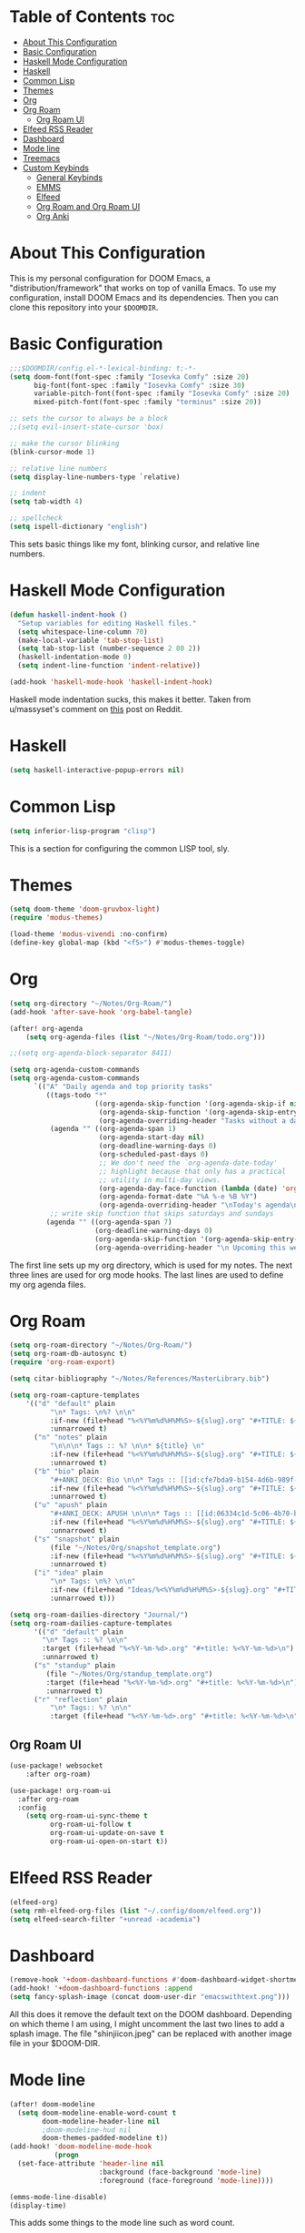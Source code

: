 #+TITLE My DOOM Emacs Configuration
#+AUTHOR Daniel Pinkston

* Table of Contents :toc:
- [[#about-this-configuration][About This Configuration]]
- [[#basic-configuration][Basic Configuration]]
- [[#haskell-mode-configuration][Haskell Mode Configuration]]
- [[#haskell][Haskell]]
- [[#common-lisp][Common Lisp]]
- [[#themes][Themes]]
- [[#org][Org]]
- [[#org-roam][Org Roam]]
  - [[#org-roam-ui][Org Roam UI]]
- [[#elfeed-rss-reader][Elfeed RSS Reader]]
- [[#dashboard][Dashboard]]
- [[#mode-line][Mode line]]
- [[#treemacs][Treemacs]]
- [[#custom-keybinds][Custom Keybinds]]
  - [[#general-keybinds][General Keybinds]]
  - [[#emms][EMMS]]
  - [[#elfeed][Elfeed]]
  - [[#org-roam-and-org-roam-ui][Org Roam and Org Roam UI]]
  - [[#org-anki][Org Anki]]

* About This Configuration
This is my personal configuration for DOOM Emacs, a "distribution/framework" that works on top of vanilla Emacs. To use my configuration, install DOOM Emacs and its dependencies. Then you can clone this repository into your =$DOOMDIR=.

* Basic Configuration
#+begin_src emacs-lisp :tangle yes
;;;$DOOMDIR/config.el-*-lexical-binding: t;-*-
(setq doom-font(font-spec :family "Iosevka Comfy" :size 20)
      big-font(font-spec :family "Iosevka Comfy" :size 30)
      variable-pitch-font(font-spec :family "Iosevka Comfy" :size 20)
      mixed-pitch-font(font-spec :family "terminus" :size 20))

;; sets the cursor to always be a block
;;(setq evil-insert-state-cursor 'box)

;; make the cursor blinking
(blink-cursor-mode 1)

;; relative line numbers
(setq display-line-numbers-type `relative)

;; indent
(setq tab-width 4)

;; spellcheck
(setq ispell-dictionary "english")
#+end_src

This sets basic things like my font, blinking cursor, and relative line numbers.

* Haskell Mode Configuration
#+begin_src emacs-lisp :tangle no
(defun haskell-indent-hook ()
  "Setup variables for editing Haskell files."
  (setq whitespace-line-column 70)
  (make-local-variable 'tab-stop-list)
  (setq tab-stop-list (number-sequence 2 80 2))
  (haskell-indentation-mode 0)
  (setq indent-line-function 'indent-relative))

(add-hook 'haskell-mode-hook 'haskell-indent-hook)
#+end_src

Haskell mode indentation sucks, this makes it better. Taken from u/massyset's comment on [[https://www.reddit.com/r/haskell/comments/4zxi11/indentation_in_emacs/][this]] post on Reddit.

* Haskell
#+begin_src emacs-lisp :tangle yes
(setq haskell-interactive-popup-errors nil)
#+end_src

* Common Lisp
#+begin_src emacs-lisp :tangle yes
(setq inferior-lisp-program "clisp")
#+end_src
This is a section for configuring the common LISP tool, sly.

* Themes
#+begin_src emacs-lisp :tangle yes
(setq doom-theme 'doom-gruvbox-light)
(require 'modus-themes)

(load-theme 'modus-vivendi :no-confirm)
(define-key global-map (kbd "<f5>") #'modus-themes-toggle)
#+end_src

* Org
#+begin_src emacs-lisp :tangle yes
(setq org-directory "~/Notes/Org-Roam/")
(add-hook 'after-save-hook 'org-babel-tangle)

(after! org-agenda
    (setq org-agenda-files (list "~/Notes/Org-Roam/todo.org")))

;;(setq org-agenda-block-separator 8411)

(setq org-agenda-custom-commands
(setq org-agenda-custom-commands
      `(("A" "Daily agenda and top priority tasks"
         ((tags-todo "*"
                     ((org-agenda-skip-function '(org-agenda-skip-if nil '(timestamp)))
                      (org-agenda-skip-function '(org-agenda-skip-entry-if 'todo 'done))
                      (org-agenda-overriding-header "Tasks without a date\n")))
          (agenda "" ((org-agenda-span 1)
                      (org-agenda-start-day nil)
                      (org-deadline-warning-days 0)
                      (org-scheduled-past-days 0)
                      ;; We don't need the `org-agenda-date-today'
                      ;; highlight because that only has a practical
                      ;; utility in multi-day views.
                      (org-agenda-day-face-function (lambda (date) 'org-agenda-date))
                      (org-agenda-format-date "%A %-e %B %Y")
                      (org-agenda-overriding-header "\nToday's agenda\n")))
          ;; write skip function that skips saturdays and sundays
         (agenda "" ((org-agenda-span 7)
                     (org-deadline-warning-days 0)
                     (org-agenda-skip-function '(org-agenda-skip-entry-if 'todo 'done))
                     (org-agenda-overriding-header "\n Upcoming this week\n"))))))))
#+end_src

The first line sets up my org directory, which is used for my notes. The next three lines are used for org mode hooks. The last lines are used to define my org agenda files.

* Org Roam
#+begin_src emacs-lisp :tangle yes
(setq org-roam-directory "~/Notes/Org-Roam/")
(setq org-roam-db-autosync t)
(require 'org-roam-export)

(setq citar-bibliography "~/Notes/References/MasterLibrary.bib")

(setq org-roam-capture-templates
    '(("d" "default" plain
          "\n* Tags: \n%? \n\n"
          :if-new (file+head "%<%Y%m%d%H%M%S>-${slug}.org" "#+TITLE: ${title}\n")
          :unnarrowed t)
      ("n" "notes" plain
          "\n\n\n* Tags :: %? \n\n* ${title} \n"
          :if-new (file+head "%<%Y%m%d%H%M%S>-${slug}.org" "#+TITLE: ${title}\n")
          :unnarrowed t)
      ("b" "bio" plain
          "#+ANKI_DECK: Bio \n\n* Tags :: [[id:cfe7bda9-b154-4d6b-989f-6af778a98cbd][Biology]] \n\n* %? \n"
          :if-new (file+head "%<%Y%m%d%H%M%S>-${slug}.org" "#+TITLE: ${title}\n")
          :unnarrowed t)
      ("u" "apush" plain
          "#+ANKI_DECK: APUSH \n\n\n* Tags :: [[id:06334c1d-5c06-4b70-bfd8-a074c0c36706][APUSH]] \n\n* %? \n"
          :if-new (file+head "%<%Y%m%d%H%M%S>-${slug}.org" "#+TITLE: ${title}\n")
          :unnarrowed t)
      ("s" "snapshot" plain
          (file "~/Notes/Org/snapshot_template.org")
          :if-new (file+head "%<%Y%m%d%H%M%S>-${slug}.org" "#+TITLE: ${title}\n")
          :unnarrowed t)
      ("i" "idea" plain
          "\n* Tags: \n%? \n\n"
          :if-new (file+head "Ideas/%<%Y%m%d%H%M%S>-${slug}.org" "#+TITLE: ${title}\n")
          :unnarrowed t)))

(setq org-roam-dailies-directory "Journal/")
(setq org-roam-dailies-capture-templates
      '(("d" "default" plain
        "\n* Tags :: %? \n\n"
        :target (file+head "%<%Y-%m-%d>.org" "#+title: %<%Y-%m-%d>\n")
        :unnarrowed t)
      ("s" "standup" plain
         (file "~/Notes/Org/standup_template.org")
         :target (file+head "%<%Y-%m-%d>.org" "#+title: %<%Y-%m-%d>\n")
         :unnarrowed t)
      ("r" "reflection" plain
          "\n* Tags:: %? \n\n"
          :target (file+head "%<%Y-%m-%d>.org" "#+title: %<%Y-%m-%d>\n"))))
#+end_src

** Org Roam UI
#+begin_src emacs-lisp :tangle yes
(use-package! websocket
    :after org-roam)

(use-package! org-roam-ui
  :after org-roam
  :config
    (setq org-roam-ui-sync-theme t
          org-roam-ui-follow t
          org-roam-ui-update-on-save t
          org-roam-ui-open-on-start t))
#+end_src

* Elfeed RSS Reader
#+begin_src emacs-lisp :tangle yes
(elfeed-org)
(setq rmh-elfeed-org-files (list "~/.config/doom/elfeed.org"))
(setq elfeed-search-filter "+unread -academia")
#+end_src

* Dashboard
#+begin_src emacs-lisp :tangle yes
(remove-hook '+doom-dashboard-functions #'doom-dashboard-widget-shortmenu)
(add-hook! '+doom-dashboard-functions :append
(setq fancy-splash-image (concat doom-user-dir "emacswithtext.png")))
#+end_src

All this does it remove the default text on the DOOM dashboard. Depending on which theme I am using, I might uncomment the last two lines to add a splash image. The file "shinjiicon.jpeg" can be replaced with another image file in your $DOOM-DIR.

* Mode line
#+begin_src emacs-lisp :tangle yes
(after! doom-modeline
  (setq doom-modeline-enable-word-count t
        doom-modeline-header-line nil
        ;doom-modeline-hud nil
        doom-themes-padded-modeline t))
(add-hook! 'doom-modeline-mode-hook
           (progn
  (set-face-attribute 'header-line nil
                      :background (face-background 'mode-line)
                      :foreground (face-foreground 'mode-line))))

(emms-mode-line-disable)
(display-time)
#+end_src

This adds some things to the mode line such as word count.

* Treemacs
#+begin_src emacs-lisp :tangle yes
(setq treemacs-width 25)
#+end_src

* Custom Keybinds
** General Keybinds
#+begin_src emacs-lisp :tangle yes
(map! :leader
      :desc "Dired jump" "pv" #'dired-jump)
(map! :leader
      :desc "Find file" "pf" #'dired)
(map! :leader
      :desc "Open doom dashboard" "oh" #'+doom-dashboard/open)
(map! :leader
      :desc "Open calendar" "oc" #'calendar)
#+end_src

** EMMS
#+begin_src emacs-lisp :tangle yes
(map! :leader
      :desc "Open emms" "oe" #'emms)
(map! :leader
      :desc "Load a file into emms" "lf" #'emms-add-file)
(map! :leader
      :desc "Load a directory into emms" "ld" #'emms-add-directory)
(map! :leader
      :desc "Repeat track" "lr" #'emms-toggle-repeat-track)
(map! :leader
      :desc "Repeat playlist" "lp" #'emms-toggle-repeat-playlist)
(map! :leader
      :desc "Shuffle playlist" "ls" #'emms-shuffle)
#+end_src

** Elfeed
#+begin_src emacs-lisp :tangle yes
(map! :leader
      :desc "Open rss" "rs" #'elfeed)
(map! :leader
      :desc "Update feeds" "ru" #'elfeed-update)
#+end_src

These bindings open and update elfeed

** Org Roam and Org Roam UI
#+begin_src emacs-lisp :tangle yes
(map! :leader
      :desc "Find a org roam node" "nrf" #'org-roam-node-find)
(map! :leader
      :desc "Find a org roam node" "nrf" #'org-roam-node-insert)
(map! :leader
      :desc "Open org roam ui" "ou" #'org-roam-ui-open)
#+end_src

These are my custom keybinds for functions relating to Org Roam.

** Org Anki
#+begin_src emacs-lisp :tangle yes
(map! :leader
      :desc "Sync anki card at entry" "nA" #'org-anki-sync-entry)
(map! :leader
      :desc "Delete anki card at entry" "nD" #'org-anki-delete-entry)
#+end_src
